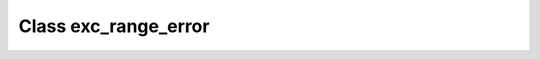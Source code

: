.. _exc_range_error:

Class exc_range_error
=====================

.. doxygenclass:: o2scl::exc_range_error
